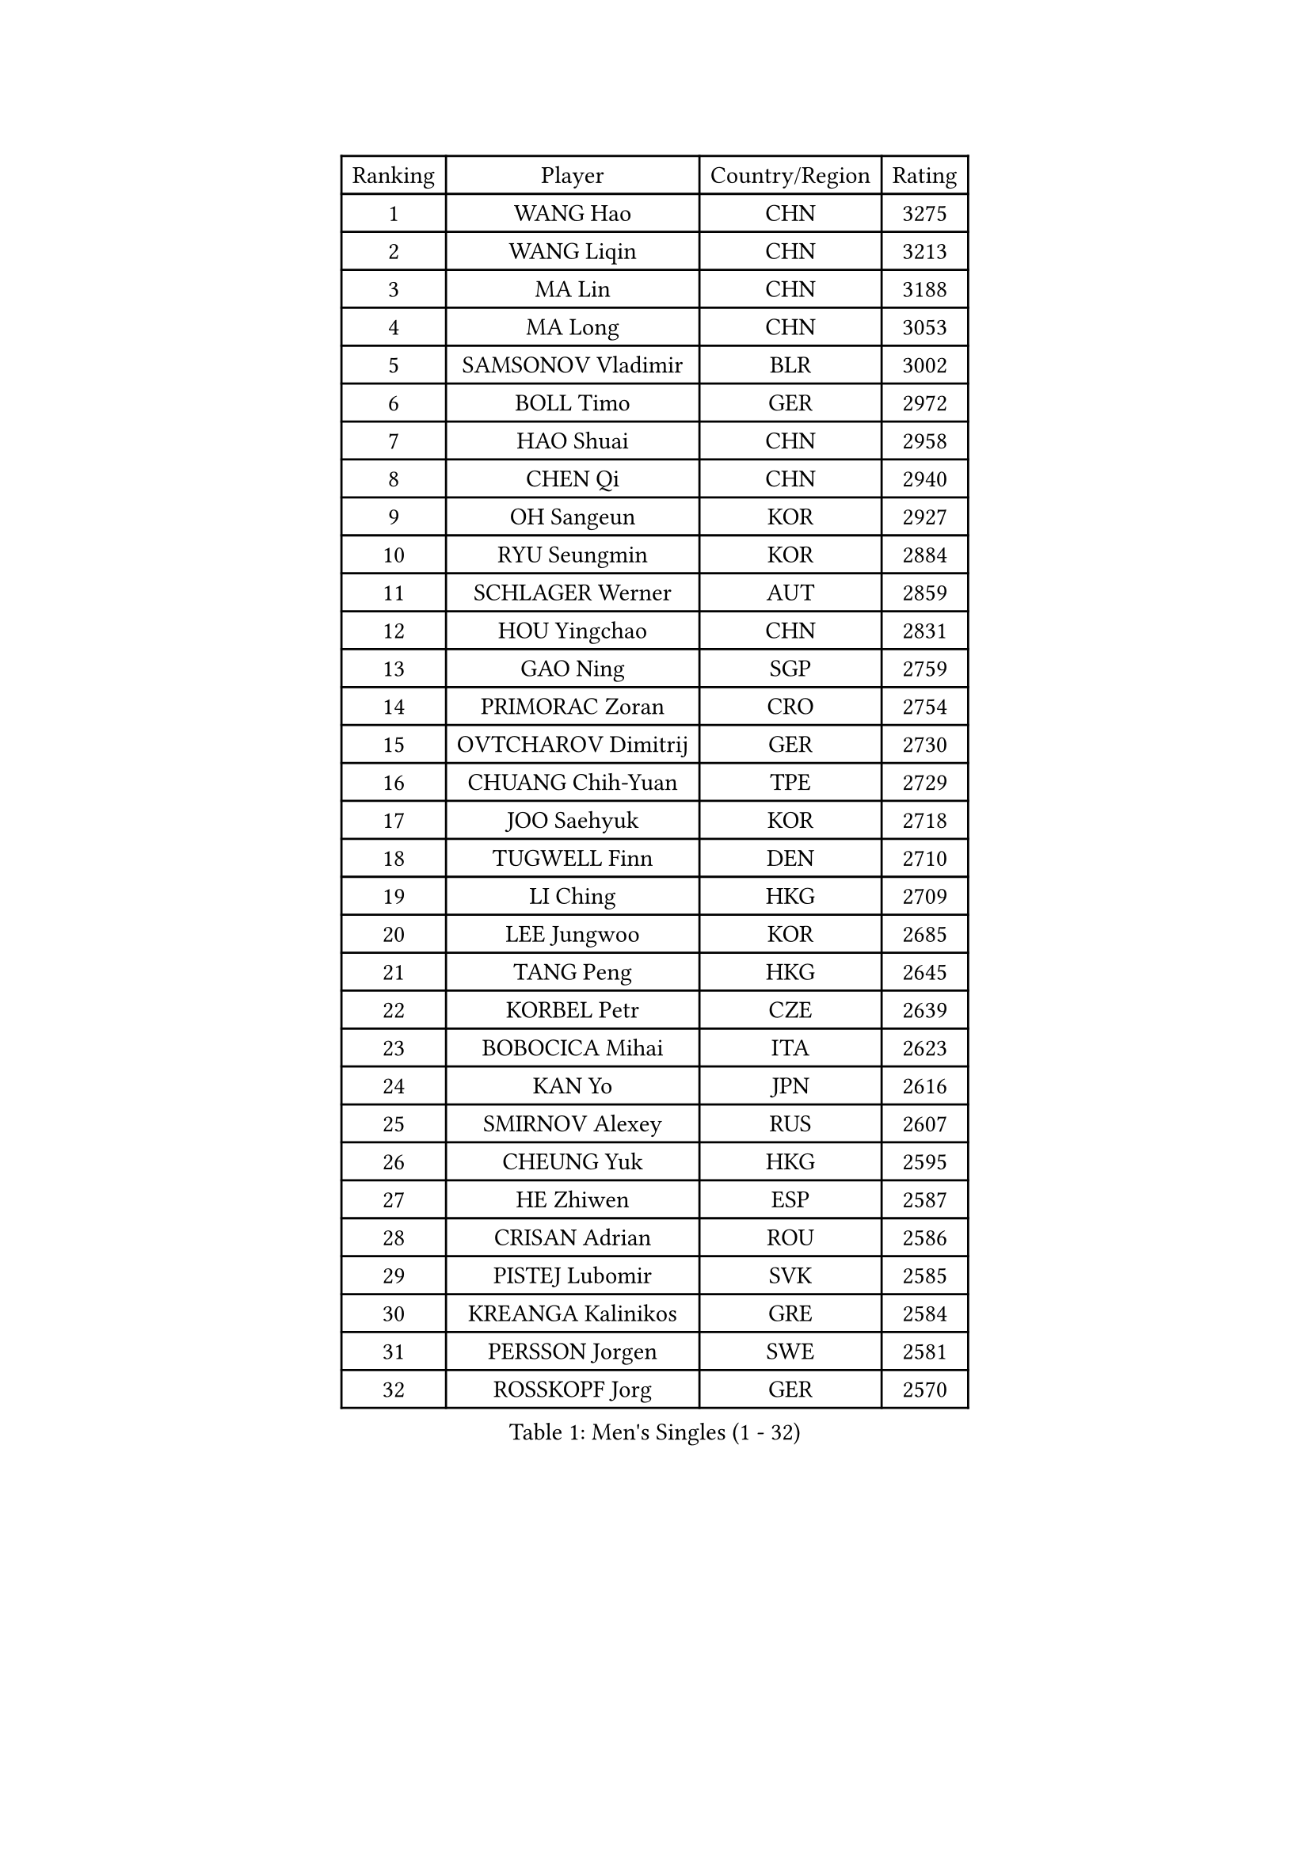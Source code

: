 
#set text(font: ("Courier New", "NSimSun"))
#figure(
  caption: "Men's Singles (1 - 32)",
    table(
      columns: 4,
      [Ranking], [Player], [Country/Region], [Rating],
      [1], [WANG Hao], [CHN], [3275],
      [2], [WANG Liqin], [CHN], [3213],
      [3], [MA Lin], [CHN], [3188],
      [4], [MA Long], [CHN], [3053],
      [5], [SAMSONOV Vladimir], [BLR], [3002],
      [6], [BOLL Timo], [GER], [2972],
      [7], [HAO Shuai], [CHN], [2958],
      [8], [CHEN Qi], [CHN], [2940],
      [9], [OH Sangeun], [KOR], [2927],
      [10], [RYU Seungmin], [KOR], [2884],
      [11], [SCHLAGER Werner], [AUT], [2859],
      [12], [HOU Yingchao], [CHN], [2831],
      [13], [GAO Ning], [SGP], [2759],
      [14], [PRIMORAC Zoran], [CRO], [2754],
      [15], [OVTCHAROV Dimitrij], [GER], [2730],
      [16], [CHUANG Chih-Yuan], [TPE], [2729],
      [17], [JOO Saehyuk], [KOR], [2718],
      [18], [TUGWELL Finn], [DEN], [2710],
      [19], [LI Ching], [HKG], [2709],
      [20], [LEE Jungwoo], [KOR], [2685],
      [21], [TANG Peng], [HKG], [2645],
      [22], [KORBEL Petr], [CZE], [2639],
      [23], [BOBOCICA Mihai], [ITA], [2623],
      [24], [KAN Yo], [JPN], [2616],
      [25], [SMIRNOV Alexey], [RUS], [2607],
      [26], [CHEUNG Yuk], [HKG], [2595],
      [27], [HE Zhiwen], [ESP], [2587],
      [28], [CRISAN Adrian], [ROU], [2586],
      [29], [PISTEJ Lubomir], [SVK], [2585],
      [30], [KREANGA Kalinikos], [GRE], [2584],
      [31], [PERSSON Jorgen], [SWE], [2581],
      [32], [ROSSKOPF Jorg], [GER], [2570],
    )
  )#pagebreak()

#set text(font: ("Courier New", "NSimSun"))
#figure(
  caption: "Men's Singles (33 - 64)",
    table(
      columns: 4,
      [Ranking], [Player], [Country/Region], [Rating],
      [33], [TAN Ruiwu], [CRO], [2570],
      [34], [WALDNER Jan-Ove], [SWE], [2558],
      [35], [TAKAKIWA Taku], [JPN], [2550],
      [36], [SUSS Christian], [GER], [2548],
      [37], [LUNDQVIST Jens], [SWE], [2548],
      [38], [KO Lai Chak], [HKG], [2547],
      [39], [CHIANG Hung-Chieh], [TPE], [2546],
      [40], [KEEN Trinko], [NED], [2544],
      [41], [CHEN Weixing], [AUT], [2542],
      [42], [MIZUTANI Jun], [JPN], [2539],
      [43], [YANG Zi], [SGP], [2537],
      [44], [CHIANG Peng-Lung], [TPE], [2528],
      [45], [CHILA Patrick], [FRA], [2524],
      [46], [MAZE Michael], [DEN], [2519],
      [47], [BLASZCZYK Lucjan], [POL], [2519],
      [48], [LIN Ju], [DOM], [2497],
      [49], [KONG Linghui], [CHN], [2494],
      [50], [FILIMON Andrei], [ROU], [2491],
      [51], [SAIVE Philippe], [BEL], [2491],
      [52], [SAIVE Jean-Michel], [BEL], [2490],
      [53], [LEUNG Chu Yan], [HKG], [2484],
      [54], [KISHIKAWA Seiya], [JPN], [2459],
      [55], [JIANG Tianyi], [HKG], [2457],
      [56], [TOKIC Bojan], [SLO], [2450],
      [57], [ZHANG Chao], [CHN], [2448],
      [58], [MATSUDAIRA Kenta], [JPN], [2447],
      [59], [GACINA Andrej], [CRO], [2445],
      [60], [ELOI Damien], [FRA], [2439],
      [61], [CHANG Yen-Shu], [TPE], [2438],
      [62], [STEGER Bastian], [GER], [2434],
      [63], [WU Chih-Chi], [TPE], [2431],
      [64], [YOON Jaeyoung], [KOR], [2423],
    )
  )#pagebreak()

#set text(font: ("Courier New", "NSimSun"))
#figure(
  caption: "Men's Singles (65 - 96)",
    table(
      columns: 4,
      [Ranking], [Player], [Country/Region], [Rating],
      [65], [MONTEIRO Thiago], [BRA], [2416],
      [66], [TORIOLA Segun], [NGR], [2414],
      [67], [LIM Jaehyun], [KOR], [2409],
      [68], [JAKAB Janos], [HUN], [2407],
      [69], [LEE Jungsam], [KOR], [2402],
      [70], [#text(gray, "FENG Zhe")], [BUL], [2393],
      [71], [LEGOUT Christophe], [FRA], [2390],
      [72], [HAN Jimin], [KOR], [2389],
      [73], [PAZSY Ferenc], [HUN], [2382],
      [74], [TOSIC Roko], [CRO], [2381],
      [75], [HAKANSSON Fredrik], [SWE], [2378],
      [76], [YOSHIDA Kaii], [JPN], [2376],
      [77], [CHO Eonrae], [KOR], [2374],
      [78], [GERELL Par], [SWE], [2372],
      [79], [GORAK Daniel], [POL], [2367],
      [80], [FREITAS Marcos], [POR], [2366],
      [81], [GARDOS Robert], [AUT], [2357],
      [82], [CHTCHETININE Evgueni], [BLR], [2357],
      [83], [LEE Jinkwon], [KOR], [2352],
      [84], [BENTSEN Allan], [DEN], [2347],
      [85], [MATSUSHITA Koji], [JPN], [2346],
      [86], [QIU Yike], [CHN], [2336],
      [87], [ACHANTA Sharath Kamal], [IND], [2327],
      [88], [MONRAD Martin], [DEN], [2326],
      [89], [GIONIS Panagiotis], [GRE], [2322],
      [90], [YANG Min], [ITA], [2321],
      [91], [KARAKASEVIC Aleksandar], [SRB], [2316],
      [92], [MAZUNOV Dmitry], [RUS], [2316],
      [93], [BAUM Patrick], [GER], [2311],
      [94], [KUZMIN Fedor], [RUS], [2308],
      [95], [MATTENET Adrien], [FRA], [2305],
      [96], [OYA Hidetoshi], [JPN], [2303],
    )
  )#pagebreak()

#set text(font: ("Courier New", "NSimSun"))
#figure(
  caption: "Men's Singles (97 - 128)",
    table(
      columns: 4,
      [Ranking], [Player], [Country/Region], [Rating],
      [97], [SVENSSON Robert], [SWE], [2300],
      [98], [KIM Junghoon], [KOR], [2300],
      [99], [APOLONIA Tiago], [POR], [2297],
      [100], [#text(gray, "GUO Keli")], [CHN], [2294],
      [101], [MONDELLO Massimiliano], [ITA], [2281],
      [102], [WANG Zengyi], [POL], [2278],
      [103], [WOSIK Torben], [GER], [2269],
      [104], [SHMYREV Maxim], [RUS], [2268],
      [105], [RI Chol Guk], [PRK], [2267],
      [106], [#text(gray, "FRANZ Peter")], [GER], [2266],
      [107], [MACHADO Carlos], [ESP], [2266],
      [108], [CHO Jihoon], [KOR], [2265],
      [109], [KIM Hyok Bong], [PRK], [2251],
      [110], [WANG Wei], [ESP], [2249],
      [111], [MONTEIRO Joao], [POR], [2247],
      [112], [ZHANG Wilson], [CAN], [2245],
      [113], [CHOU Tung-Yu], [TPE], [2239],
      [114], [SEREDA Peter], [SVK], [2237],
      [115], [GRUJIC Slobodan], [SRB], [2236],
      [116], [FEJER-KONNERTH Zoltan], [GER], [2235],
      [117], [LIU Song], [ARG], [2235],
      [118], [KLASEK Marek], [CZE], [2231],
      [119], [ANDRIANOV Sergei], [RUS], [2230],
      [120], [VOSTES Yannick], [BEL], [2227],
      [121], [#text(gray, "MA Wenge")], [CHN], [2225],
      [122], [FAZEKAS Peter], [HUN], [2217],
      [123], [#text(gray, "LENGEROV Kostadin")], [AUT], [2215],
      [124], [YOKOYAMA Yuichi], [JPN], [2211],
      [125], [KEINATH Thomas], [SVK], [2208],
      [126], [PLACHY Josef], [CZE], [2206],
      [127], [SKACHKOV Kirill], [RUS], [2202],
      [128], [JANCARIK Lubomir], [CZE], [2189],
    )
  )